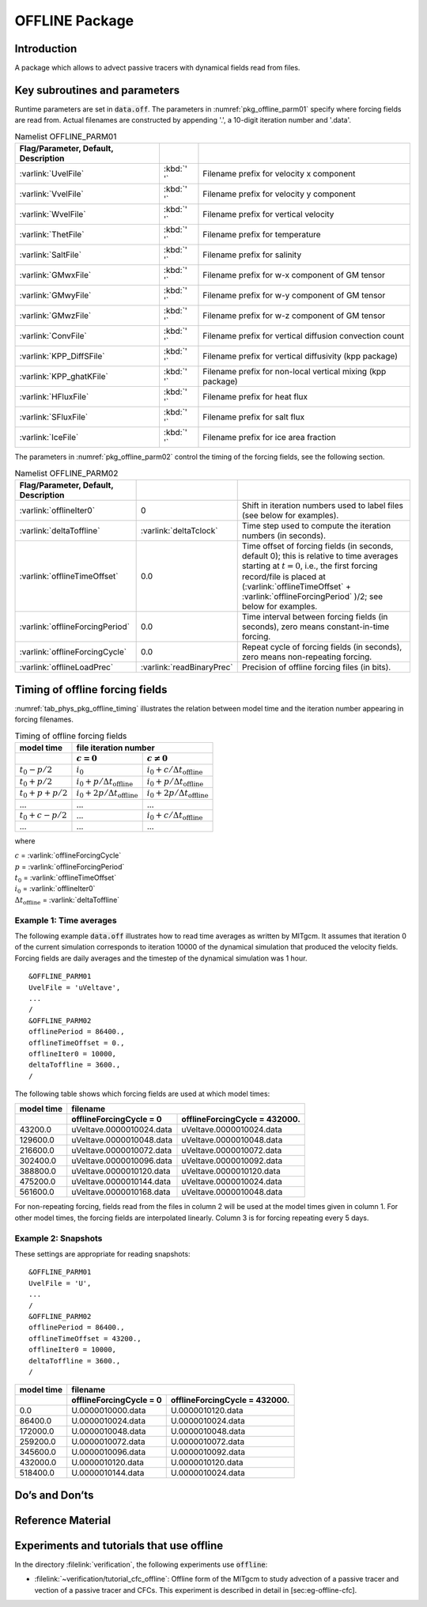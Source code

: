 .. _sub_phys_pkg_offline:

OFFLINE Package
---------------


.. _ssub_phys_pkg_offline_intro:

Introduction
++++++++++++

A package which allows to advect passive tracers with dynamical fields read
from files.


Key subroutines and parameters
++++++++++++++++++++++++++++++

Runtime parameters are set in :code:`data.off`.
The parameters in :numref:`pkg_offline_parm01` specify where forcing
fields are read from.
Actual filenames are constructed by appending '.', a 10-digit iteration number
and '.data'.

.. csv-table:: Namelist OFFLINE_PARM01
   :name: pkg_offline_parm01
   :class: longtable
   :widths: auto
   :delim: &
   :header: Flag/Parameter, Default, Description

   :varlink:`UvelFile`      & :kbd:`' '` & Filename prefix for velocity x component
   :varlink:`VvelFile`      & :kbd:`' '` & Filename prefix for velocity y component
   :varlink:`WvelFile`      & :kbd:`' '` & Filename prefix for vertical velocity
   :varlink:`ThetFile`      & :kbd:`' '` & Filename prefix for temperature
   :varlink:`SaltFile`      & :kbd:`' '` & Filename prefix for salinity
   :varlink:`GMwxFile`      & :kbd:`' '` & Filename prefix for w-x component of GM tensor
   :varlink:`GMwyFile`      & :kbd:`' '` & Filename prefix for w-y component of GM tensor
   :varlink:`GMwzFile`      & :kbd:`' '` & Filename prefix for w-z component of GM tensor
   :varlink:`ConvFile`      & :kbd:`' '` & Filename prefix for vertical diffusion convection count
   :varlink:`KPP_DiffSFile` & :kbd:`' '` & Filename prefix for vertical diffusivity (kpp package)
   :varlink:`KPP_ghatKFile` & :kbd:`' '` & Filename prefix for non-local vertical mixing (kpp package)
   :varlink:`HFluxFile`     & :kbd:`' '` & Filename prefix for heat flux
   :varlink:`SFluxFile`     & :kbd:`' '` & Filename prefix for salt flux
   :varlink:`IceFile`       & :kbd:`' '` & Filename prefix for ice area fraction

The parameters in :numref:`pkg_offline_parm02` control the timing of the
forcing fields, see the following section.

.. tabularcolumns:: |\Y{.21}|\Y{.16}|\Y{.63}|

.. csv-table:: Namelist OFFLINE_PARM02
   :name: pkg_offline_parm02
   :class: longtable
   :widths: auto
   :delim: &
   :header: Flag/Parameter, Default, Description

   :varlink:`offlineIter0`         & 0                         & Shift in iteration numbers used to label files (see below for examples).         
   :varlink:`deltaToffline`        & :varlink:`deltaTclock`    & Time step used to compute the iteration numbers (in seconds).
   :varlink:`offlineTimeOffset`    & 0.0                       & Time offset of forcing fields (in seconds, default 0); this is relative to time averages starting at :math:`t=0`, i.e., the first forcing record/file is placed at (:varlink:`offlineTimeOffset` + :varlink:`offlineForcingPeriod` )/2; see below for examples.
   :varlink:`offlineForcingPeriod` & 0.0                       & Time interval between forcing fields (in seconds), zero means constant-in-time forcing.      
   :varlink:`offlineForcingCycle`  & 0.0                       & Repeat cycle of forcing fields (in seconds), zero means non-repeating forcing.     
   :varlink:`offlineLoadPrec`      & :varlink:`readBinaryPrec` & Precision of offline forcing files (in bits).



Timing of offline forcing fields
++++++++++++++++++++++++++++++++

:numref:`tab_phys_pkg_offline_timing` illustrates the relation between
model time and the iteration number appearing in forcing filenames.

.. tabularcolumns:: |l|l|l|c|

.. _tab_phys_pkg_offline_timing:

.. table:: Timing of offline forcing fields

  +-------------------+---------------------------------------------+---------------------------------------------+
  | **model time**    |                                **file iteration number**                                  |
  +-------------------+---------------------------------------------+---------------------------------------------+
  |                   |    :math:`c=0`                              |    :math:`c\ne0`                            |
  +===================+=============================================+=============================================+
  | :math:`t_0 - p/2` | :math:`i_0`                                 | :math:`i_0 + c/{\Delta t_{\text{offline}}}` |
  +-------------------+---------------------------------------------+---------------------------------------------+
  | :math:`t_0 + p/2` | :math:`i_0 + p/{\Delta t_{\text{offline}}}` | :math:`i_0 + p/{\Delta t_{\text{offline}}}` |
  +-------------------+---------------------------------------------+---------------------------------------------+
  | :math:`t_0+p+p/2` | :math:`i_0 + 2p/{\Delta t_{\text{offline}}}`| :math:`i_0 + 2p/{\Delta t_{\text{offline}}}`|
  +-------------------+---------------------------------------------+---------------------------------------------+
  | ...               |               ...                           |      ...                                    |
  +-------------------+---------------------------------------------+---------------------------------------------+
  | :math:`t_0+c-p/2` | ...                                         | :math:`i_0 + c/{\Delta t_{\text{offline}}}` |
  +-------------------+---------------------------------------------+---------------------------------------------+
  | ...               |               ...                           |      ...                                    |
  +-------------------+---------------------------------------------+---------------------------------------------+

where

| :math:`c` = :varlink:`offlineForcingCycle`
| :math:`p` = :varlink:`offlineForcingPeriod`
| :math:`t_0` = :varlink:`offlineTimeOffset`
| :math:`i_0` = :varlink:`offlineIter0`
| :math:`{\Delta t_{\text{offline}}}` = :varlink:`deltaToffline`


Example 1: Time averages
########################

The following example :code:`data.off` illustrates how to read time averages
as written by MITgcm.
It assumes that iteration 0 of the current simulation corresponds to
iteration 10000 of the dynamical simulation that produced the velocity fields.
Forcing fields are daily averages and the timestep of the dynamical simulation
was 1 hour.

::

   &OFFLINE_PARM01
   UvelFile = 'uVeltave',
   ...
   /
   &OFFLINE_PARM02
   offlinePeriod = 86400.,
   offlineTimeOffset = 0.,
   offlineIter0 = 10000,
   deltaToffline = 3600.,
   /

The following table shows which forcing fields are used at which model times:

.. table::

   +------------------+--------------------------+-------------------------------+
   | **model time**   | **filename**                                             |
   +------------------+--------------------------+-------------------------------+
   |                  | offlineForcingCycle = 0  | offlineForcingCycle = 432000. |
   +==================+==========================+===============================+
   | 43200.0          | uVeltave.0000010024.data | uVeltave.0000010024.data      |
   +------------------+--------------------------+-------------------------------+
   | 129600.0         | uVeltave.0000010048.data | uVeltave.0000010048.data      |
   +------------------+--------------------------+-------------------------------+
   | 216600.0         | uVeltave.0000010072.data | uVeltave.0000010072.data      |
   +------------------+--------------------------+-------------------------------+
   | 302400.0         | uVeltave.0000010096.data | uVeltave.0000010092.data      |
   +------------------+--------------------------+-------------------------------+
   | 388800.0         | uVeltave.0000010120.data | uVeltave.0000010120.data      |
   +------------------+--------------------------+-------------------------------+
   | 475200.0         | uVeltave.0000010144.data | uVeltave.0000010024.data      |
   +------------------+--------------------------+-------------------------------+
   | 561600.0         | uVeltave.0000010168.data | uVeltave.0000010048.data      |
   +------------------+--------------------------+-------------------------------+

For non-repeating forcing, fields read from the files in column 2 will be used
at the model times given in column 1.
For other model times, the forcing fields are interpolated linearly.
Column 3 is for forcing repeating every 5 days.


Example 2: Snapshots
####################

These settings are appropriate for reading snapshots:

::

   &OFFLINE_PARM01
   UvelFile = 'U',
   ...
   /
   &OFFLINE_PARM02
   offlinePeriod = 86400.,
   offlineTimeOffset = 43200.,
   offlineIter0 = 10000,
   deltaToffline = 3600.,
   /

.. table::

   +------------------+--------------------------+-------------------------------+
   | **model time**   | **filename**                                             |
   +------------------+--------------------------+-------------------------------+
   |                  | offlineForcingCycle = 0  | offlineForcingCycle = 432000. |
   +==================+==========================+===============================+
   | 0.0              | U.0000010000.data        | U.0000010120.data             |
   +------------------+--------------------------+-------------------------------+
   | 86400.0          | U.0000010024.data        | U.0000010024.data             |
   +------------------+--------------------------+-------------------------------+
   | 172000.0         | U.0000010048.data        | U.0000010048.data             |
   +------------------+--------------------------+-------------------------------+
   | 259200.0         | U.0000010072.data        | U.0000010072.data             |
   +------------------+--------------------------+-------------------------------+
   | 345600.0         | U.0000010096.data        | U.0000010092.data             |
   +------------------+--------------------------+-------------------------------+
   | 432000.0         | U.0000010120.data        | U.0000010120.data             |
   +------------------+--------------------------+-------------------------------+
   | 518400.0         | U.0000010144.data        | U.0000010024.data             |
   +------------------+--------------------------+-------------------------------+


Do’s and Don’ts
+++++++++++++++

Reference Material
++++++++++++++++++

Experiments and tutorials that use offline
++++++++++++++++++++++++++++++++++++++++++

In the directory :filelink:`verification`, the following experiments use :code:`offline`:

-  :filelink:`~verification/tutorial_cfc_offline`\ :
   Offline form of the MITgcm to study advection of a passive tracer and
   vection of a passive tracer and CFCs. This experiment is described in detail in [sec:eg-offline-cfc].


